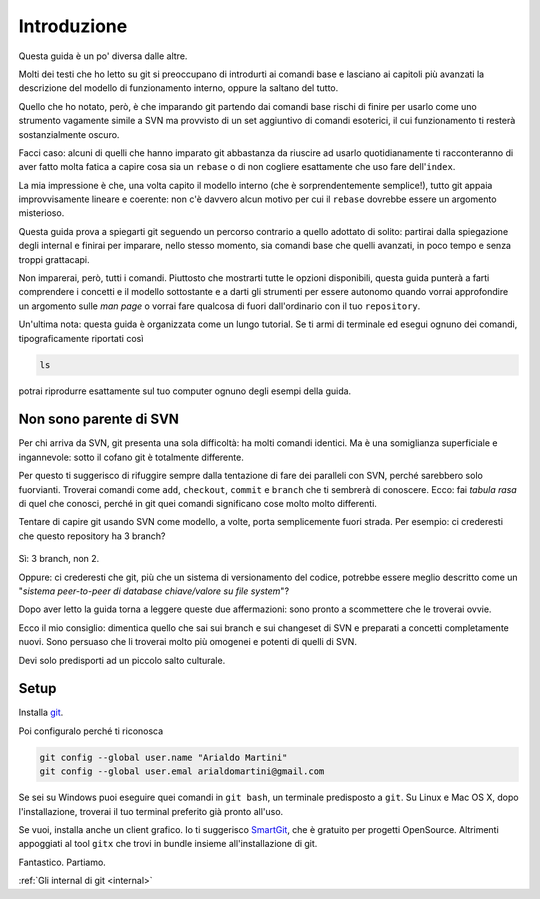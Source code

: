 ############
Introduzione
############





Questa guida è un po' diversa dalle altre.

Molti dei testi che ho letto su git si preoccupano di introdurti ai
comandi base e lasciano ai capitoli più avanzati la descrizione del
modello di funzionamento interno, oppure la saltano del tutto.

Quello che ho notato, però, è che imparando git partendo dai comandi
base rischi di finire per usarlo come uno strumento vagamente simile a
SVN ma provvisto di un set aggiuntivo di comandi esoterici, il cui
funzionamento ti resterà sostanzialmente oscuro.

Facci caso: alcuni di quelli che hanno imparato git abbastanza da
riuscire ad usarlo quotidianamente ti racconteranno di aver fatto molta
fatica a capire cosa sia un ``rebase`` o di non cogliere esattamente che
uso fare dell'\ ``index``.

La mia impressione è che, una volta capito il modello interno (che è
sorprendentemente semplice!), tutto git appaia improvvisamente lineare e
coerente: non c'è davvero alcun motivo per cui il ``rebase`` dovrebbe
essere un argomento misterioso.

Questa guida prova a spiegarti git seguendo un percorso contrario a
quello adottato di solito: partirai dalla spiegazione degli internal e
finirai per imparare, nello stesso momento, sia comandi base che quelli
avanzati, in poco tempo e senza troppi grattacapi.

Non imparerai, però, tutti i comandi. Piuttosto che mostrarti tutte le
opzioni disponibili, questa guida punterà a farti comprendere i concetti
e il modello sottostante e a darti gli strumenti per essere autonomo
quando vorrai approfondire un argomento sulle *man page* o vorrai fare
qualcosa di fuori dall'ordinario con il tuo ``repository``.

Un'ultima nota: questa guida è organizzata come un lungo tutorial. Se ti
armi di terminale ed esegui ognuno dei comandi, tipograficamente
riportati così

.. code-block:: bash

    ls

potrai riprodurre esattamente sul tuo computer ognuno degli esempi della
guida.

Non sono parente di SVN
#######################

Per chi arriva da SVN, git presenta una sola difficoltà: ha molti
comandi identici. Ma è una somiglianza superficiale e ingannevole: sotto
il cofano git è totalmente differente.

Per questo ti suggerisco di rifuggire sempre dalla tentazione di fare
dei paralleli con SVN, perché sarebbero solo fuorvianti. Troverai
comandi come ``add``, ``checkout``, ``commit`` e ``branch`` che ti
sembrerà di conoscere. Ecco: fai *tabula rasa* di quel che conosci,
perché in git quei comandi significano cose molto molto differenti.

Tentare di capire git usando SVN come modello, a volte, porta
semplicemente fuori strada. Per esempio: ci crederesti che questo
repository ha 3 branch?

.. figure:: img/3-branches.png


   
Sì: 3 branch, non 2.

Oppure: ci crederesti che git, più che un sistema di versionamento del
codice, potrebbe essere meglio descritto come un "*sistema peer-to-peer
di database chiave/valore su file system*\ "?

Dopo aver letto la guida torna a leggere queste due affermazioni:
sono pronto a scommettere che le troverai ovvie.

Ecco il mio consiglio: dimentica quello che sai sui branch e sui 
changeset di SVN e preparati a concetti completamente nuovi.
Sono persuaso che li troverai molto più omogenei e potenti di quelli di
SVN. 

Devi solo predisporti ad un piccolo salto culturale.

Setup
#####

Installa `git <http://git-scm.com/downloads>`__.

Poi configuralo perché ti riconosca

.. code-block:: bash

    git config --global user.name "Arialdo Martini"
    git config --global user.emal arialdomartini@gmail.com

Se sei su Windows puoi eseguire quei comandi in ``git bash``, un
terminale predisposto a ``git``. Su Linux e Mac OS X, dopo 
l'installazione, troverai il tuo terminal preferito già pronto
all'uso.

Se vuoi, installa anche un client grafico. Io ti suggerisco
`SmartGit <http://www.syntevo.com/smartgithg/>`__, che è gratuito per
progetti OpenSource. Altrimenti appoggiati al tool ``gitx`` che trovi in
bundle insieme all'installazione di git.

Fantastico. Partiamo.

:ref:`Gli internal di git <internal>`
